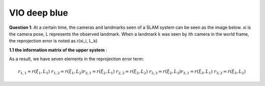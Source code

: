 VIO deep blue
-------------------------

**Question 1**: At a certain time, the cameras and landmarks seen of a SLAM system can be seen as the image below. xi is the camera pose, L represents the observed landmark. When a landmark k was seen by ith camera in the world frame, the reprojection error is noted as r(xi_i, L_k)

.. image:: images/week4_1.PNG
   :align: center

**1.1 the information matrix of the upper system** :

As a result, we have seven elements in the reprojection error term:

.. math:: 
    r_{1,1} = r(\xi_{1}, L_{1}) & r_{1,2} = r(\xi_{1}, L_{2})
    r_{2,1} = r(\xi_{2}, L_{1}) & r_{2,2} = r(\xi_{2}, L_{2}) & r_{2,3} = r(\xi_{2}, L_{3})
    r_{3,1} = r(\xi_{3}, L_{1}) & r_{3,2} = r(\xi_{3}, L_{2})
